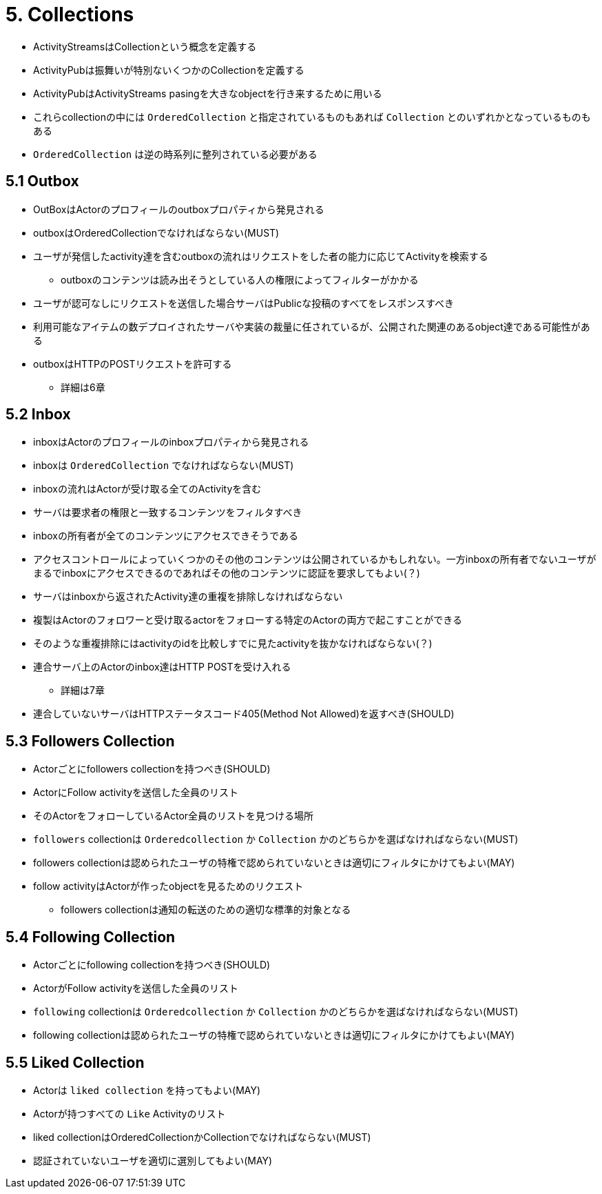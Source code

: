 = 5. Collections

* ActivityStreamsはCollectionという概念を定義する
* ActivityPubは振舞いが特別ないくつかのCollectionを定義する
* ActivityPubはActivityStreams pasingを大きなobjectを行き来するために用いる

* これらcollectionの中には `OrderedCollection` と指定されているものもあれば `Collection` とのいずれかとなっているものもある
* `OrderedCollection` は逆の時系列に整列されている必要がある

== 5.1 Outbox

* OutBoxはActorのプロフィールのoutboxプロパティから発見される
* outboxはOrderedCollectionでなければならない(MUST)
* ユーザが発信したactivity達を含むoutboxの流れはリクエストをした者の能力に応じてActivityを検索する
** outboxのコンテンツは読み出そうとしている人の権限によってフィルターがかかる
* ユーザが認可なしにリクエストを送信した場合サーバはPublicな投稿のすべてをレスポンスすべき
* 利用可能なアイテムの数デプロイされたサーバや実装の裁量に任されているが、公開された関連のあるobject達である可能性がある
* outboxはHTTPのPOSTリクエストを許可する
** 詳細は6章

== 5.2 Inbox

* inboxはActorのプロフィールのinboxプロパティから発見される
* inboxは `OrderedCollection` でなければならない(MUST)
* inboxの流れはActorが受け取る全てのActivityを含む
* サーバは要求者の権限と一致するコンテンツをフィルタすべき
* inboxの所有者が全てのコンテンツにアクセスできそうである
* アクセスコントロールによっていくつかのその他のコンテンツは公開されているかもしれない。一方inboxの所有者でないユーザがまるでinboxにアクセスできるのであればその他のコンテンツに認証を要求してもよい(？)

* サーバはinboxから返されたActivity達の重複を排除しなければならない
* 複製はActorのフォロワーと受け取るactorをフォローする特定のActorの両方で起こすことができる
* そのような重複排除にはactivityのidを比較しすでに見たactivityを抜かなければならない(？)

* 連合サーバ上のActorのinbox達はHTTP POSTを受け入れる
** 詳細は7章
* 連合していないサーバはHTTPステータスコード405(Method Not Allowed)を返すべき(SHOULD)

== 5.3 Followers Collection

* Actorごとにfollowers collectionを持つべき(SHOULD)
* ActorにFollow activityを送信した全員のリスト
* そのActorをフォローしているActor全員のリストを見つける場所
* `followers` collectionは `Orderedcollection` か `Collection` かのどちらかを選ばなければならない(MUST)
* followers collectionは認められたユーザの特権で認められていないときは適切にフィルタにかけてもよい(MAY)
* follow activityはActorが作ったobjectを見るためのリクエスト
** followers collectionは通知の転送のための適切な標準的対象となる

== 5.4 Following Collection

* Actorごとにfollowing collectionを持つべき(SHOULD)
* ActorがFollow activityを送信した全員のリスト
* `following` collectionは `Orderedcollection` か `Collection` かのどちらかを選ばなければならない(MUST)
* following collectionは認められたユーザの特権で認められていないときは適切にフィルタにかけてもよい(MAY)

== 5.5 Liked Collection

* Actorは `liked collection` を持ってもよい(MAY)
* Actorが持つすべての `Like` Activityのリスト
* liked collectionはOrderedCollectionかCollectionでなければならない(MUST)
* 認証されていないユーザを適切に選別してもよい(MAY)

